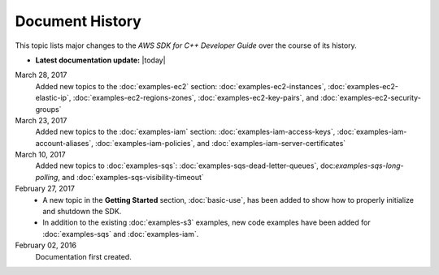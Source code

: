 .. Copyright 2010-2017 Amazon.com, Inc. or its affiliates. All Rights Reserved.

   This work is licensed under a Creative Commons Attribution-NonCommercial-ShareAlike 4.0
   International License (the "License"). You may not use this file except in compliance with the
   License. A copy of the License is located at http://creativecommons.org/licenses/by-nc-sa/4.0/.

   This file is distributed on an "AS IS" BASIS, WITHOUT WARRANTIES OR CONDITIONS OF ANY KIND,
   either express or implied. See the License for the specific language governing permissions and
   limitations under the License.

################
Document History
################

This topic lists major changes to the *AWS SDK for C++ Developer Guide* over the course of its
history.

* **Latest documentation update:** |today|

March 28, 2017
   Added new topics to the :doc:`examples-ec2` section: :doc:`examples-ec2-instances`,
   :doc:`examples-ec2-elastic-ip`, :doc:`examples-ec2-regions-zones`, :doc:`examples-ec2-key-pairs`,
   and :doc:`examples-ec2-security-groups`

March 23, 2017
   Added new topics to the :doc:`examples-iam` section: :doc:`examples-iam-access-keys`,
   :doc:`examples-iam-account-aliases`, :doc:`examples-iam-policies`, and
   :doc:`examples-iam-server-certificates`

March 10, 2017
   Added new topics to :doc:`examples-sqs`: :doc:`examples-sqs-dead-letter-queues`,
   doc:`examples-sqs-long-polling`, and :doc:`examples-sqs-visibility-timeout`

February 27, 2017
   * A new topic in the **Getting Started** section, :doc:`basic-use`, has been added to show how to
     properly initialize and shutdown the SDK.

   * In addition to the existing :doc:`examples-s3` examples, new code examples have been added for
     :doc:`examples-sqs` and :doc:`examples-iam`.

February 02, 2016
    Documentation first created.

